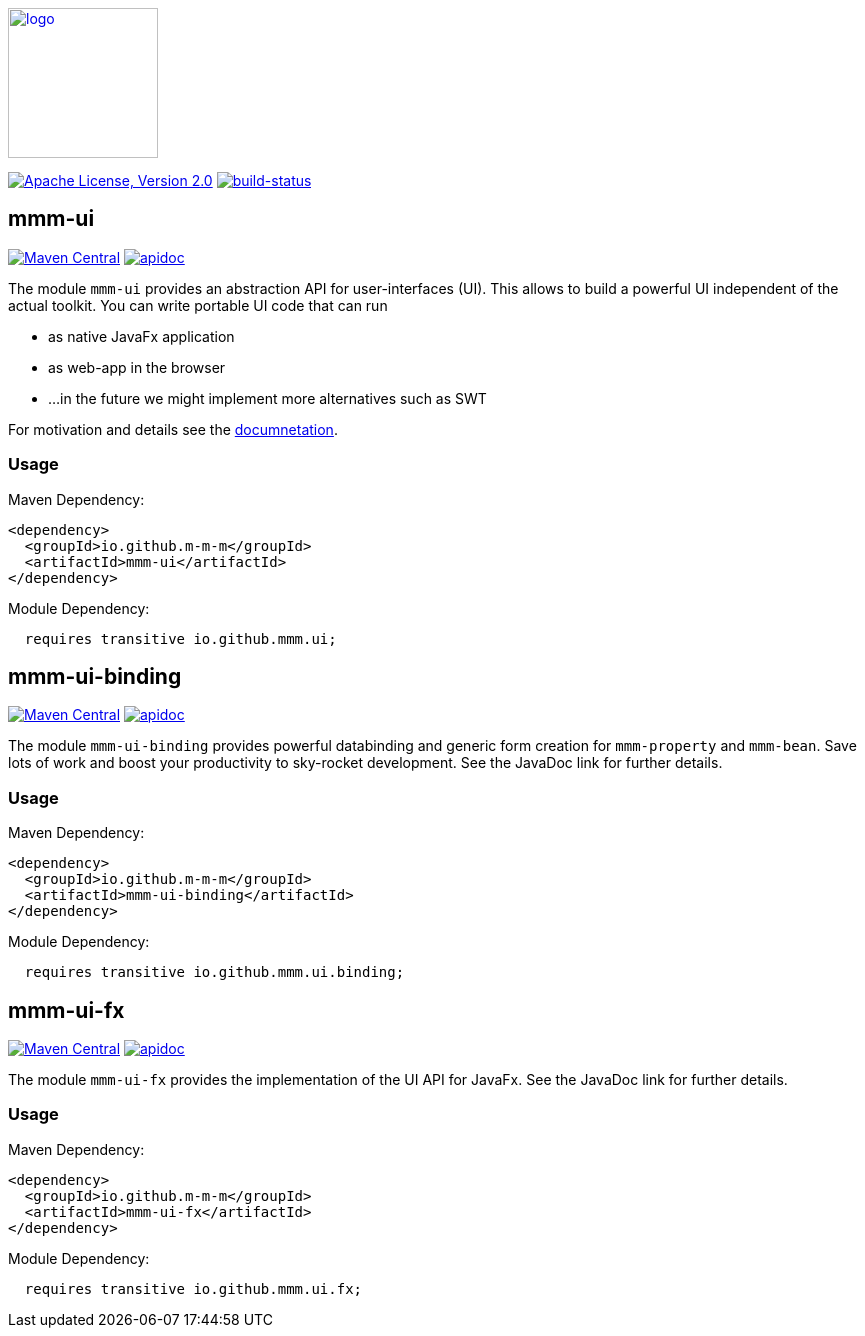 image:https://m-m-m.github.io/logo.svg[logo,width="150",link="https://m-m-m.github.io"]

image:https://img.shields.io/github/license/m-m-m/ui.svg?label=License["Apache License, Version 2.0",link=https://github.com/m-m-m/ui/blob/master/LICENSE]
image:https://travis-ci.org/m-m-m/ui.svg?branch=develop["build-status",link="https://travis-ci.org/m-m-m/ui"]

== mmm-ui

image:https://img.shields.io/maven-central/v/io.github.m-m-m/mmm-ui.svg?label=Maven%20Central["Maven Central",link=https://search.maven.org/search?q=g:io.github.m-m-m]
image:https://m-m-m.github.io/javadoc.svg?status=online["apidoc",link="https://m-m-m.github.io/docs/api/io.github.mmm.ui/module-summary.html"]

The module `mmm-ui` provides an abstraction API for user-interfaces (UI).
This allows to build a powerful UI independent of the actual toolkit.
You can write portable UI code that can run

* as native JavaFx application
* as web-app in the browser
* ...in the future we might implement more alternatives such as SWT

For motivation and details see the https://m-m-m.github.io/docs/api/io.github.mmm.ui/module-summary.html[documnetation].

=== Usage

Maven Dependency:
```xml
<dependency>
  <groupId>io.github.m-m-m</groupId>
  <artifactId>mmm-ui</artifactId>
</dependency>
```

Module Dependency:
```java
  requires transitive io.github.mmm.ui;
```

== mmm-ui-binding

image:https://img.shields.io/maven-central/v/io.github.m-m-m/mmm-ui-binding.svg?label=Maven%20Central["Maven Central",link=https://search.maven.org/search?q=g:io.github.m-m-m]
image:https://m-m-m.github.io/javadoc.svg?status=online["apidoc",link="https://m-m-m.github.io/docs/api/io.github.mmm.ui.binding/module-summary.html"]

The module `mmm-ui-binding` provides powerful databinding and generic form creation for `mmm-property` and `mmm-bean`. Save lots of work and boost your productivity to sky-rocket development.
See the JavaDoc link for further details.

=== Usage

Maven Dependency:
```xml
<dependency>
  <groupId>io.github.m-m-m</groupId>
  <artifactId>mmm-ui-binding</artifactId>
</dependency>
```
Module Dependency:
```java
  requires transitive io.github.mmm.ui.binding;
```

== mmm-ui-fx

image:https://img.shields.io/maven-central/v/io.github.m-m-m/mmm-ui-fx.svg?label=Maven%20Central["Maven Central",link=https://search.maven.org/search?q=g:io.github.m-m-m]
image:https://m-m-m.github.io/javadoc.svg?status=online["apidoc",link="https://m-m-m.github.io/docs/api/io.github.mmm.ui.fx/module-summary.html"]

The module `mmm-ui-fx` provides the implementation of the UI API for JavaFx.
See the JavaDoc link for further details.

=== Usage

Maven Dependency:
```xml
<dependency>
  <groupId>io.github.m-m-m</groupId>
  <artifactId>mmm-ui-fx</artifactId>
</dependency>
```

Module Dependency:
```java
  requires transitive io.github.mmm.ui.fx;
```
